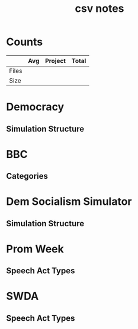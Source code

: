 #+TITLE:csv notes
* Counts
|       | Avg | Project | Total |
|-------+-----+---------+-------|
| Files |     |         |       |
| Size  |     |         |       |
* Democracy
** Simulation Structure

* BBC
** Categories

* Dem Socialism Simulator
** Simulation Structure

* Prom Week
** Speech Act Types

* SWDA
** Speech Act Types
